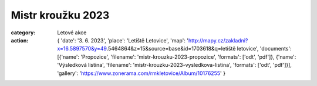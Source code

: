 Mistr kroužku 2023
##################

:category: Letové akce
:action: {
         'date': '3. 6. 2023',
         'place': 'Letiště Letovice',
         'map': 'http://mapy.cz/zakladni?x=16.5897570&y=49.5464864&z=15&source=base&id=1703618&q=letiště letovice',
         'documents':
         [{'name': 'Propozice',
         'filename': 'mistr-krouzku-2023-propozice',
         'formats': ['odt', 'pdf']},
         {'name': 'Výsledková listina',
         'filename': 'mistr-krouzku-2023-vysledkova-listina',
         'formats': ['odt', 'pdf']}],
         'gallery': 'https://www.zonerama.com/rmkletovice/Album/10176255'
         }

.. image:: docs/mistr-krouzku-2023.jpg
   :class: img-rounded
   :alt: Mistr kroužku 2023
   :width: 500px
